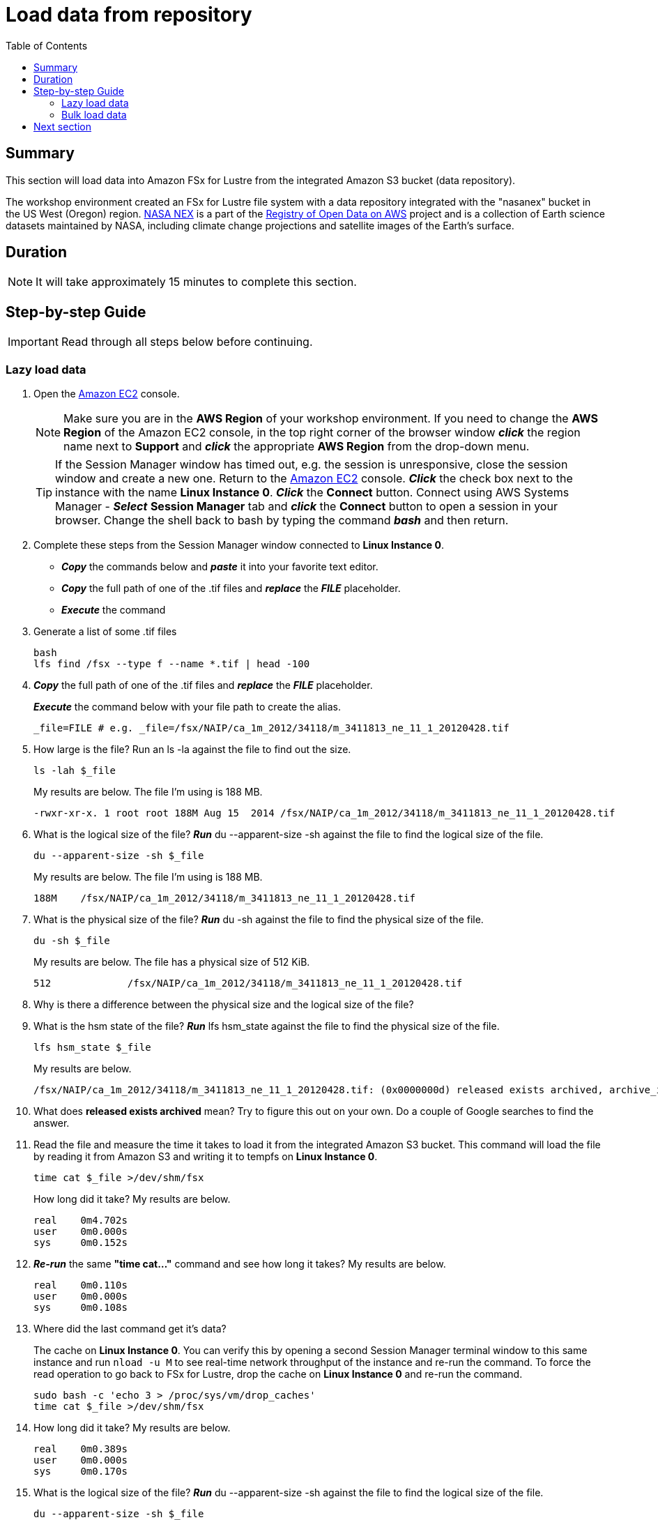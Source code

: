 = Load data from repository
:toc:
:icons:
:linkattrs:
:imagesdir: ../../resources/images


== Summary

This section will load data into Amazon FSx for Lustre from the integrated Amazon S3 bucket (data repository).

The workshop environment created an FSx for Lustre file system with a data repository integrated with the "nasanex" bucket in the US West (Oregon) region. link:https://registry.opendata.aws/nasanex/[NASA NEX] is a part of the link:https://registry.opendata.aws/[Registry of Open Data on AWS] project and is a collection of Earth science datasets maintained by NASA, including climate change projections and satellite images of the Earth's surface.


== Duration

NOTE: It will take approximately 15 minutes to complete this section.


== Step-by-step Guide

IMPORTANT: Read through all steps below before continuing.

=== Lazy load data

. Open the link:https://console.aws.amazon.com/ec2/home[Amazon EC2] console.
+
NOTE: Make sure you are in the *AWS Region* of your workshop environment. If you need to change the *AWS Region* of the Amazon EC2 console, in the top right corner of the browser window *_click_* the region name next to *Support* and *_click_* the appropriate *AWS Region* from the drop-down menu.
+
TIP: If the Session Manager window has timed out, e.g. the session is unresponsive, close the session window and create a new one. Return to the link:https://console.aws.amazon.com/ec2/home[Amazon EC2] console. *_Click_* the check box next to the instance with the name *Linux Instance 0*. *_Click_* the *Connect* button. Connect using AWS Systems Manager - *_Select_* *Session Manager* tab and *_click_* the *Connect* button to open a session in your browser.  Change the shell back to bash by typing the command *_bash_* and then return.
. Complete these steps from the Session Manager window connected to *Linux Instance 0*.
- *_Copy_* the commands below and *_paste_* it into your favorite text editor.

- *_Copy_* the full path of one of the .tif files and *_replace_* the *_FILE_* placeholder.

- *_Execute_* the command
. Generate a list of some .tif files
+
[source,bash]
----
bash
lfs find /fsx --type f --name *.tif | head -100

----
+
. *_Copy_* the full path of one of the .tif files and *_replace_* the *_FILE_* placeholder.
+
*_Execute_* the command below with your file path to create the alias.
+
[source,bash]
----
_file=FILE # e.g. _file=/fsx/NAIP/ca_1m_2012/34118/m_3411813_ne_11_1_20120428.tif

----
+
. How large is the file? Run an ls -la against the file to find out the size.
+
[source,bash]
----
ls -lah $_file

----
+
My results are below. The file I'm using is 188 MB.
+
----
-rwxr-xr-x. 1 root root 188M Aug 15  2014 /fsx/NAIP/ca_1m_2012/34118/m_3411813_ne_11_1_20120428.tif
----
+
. What is the logical size of the file? *_Run_* du --apparent-size -sh against the file to find the logical size of the file.
+
[source,bash]
----
du --apparent-size -sh $_file

----
+
My results are below. The file I'm using is 188 MB.
+
----
188M	/fsx/NAIP/ca_1m_2012/34118/m_3411813_ne_11_1_20120428.tif
----
+
. What is the physical size of the file? *_Run_* du -sh against the file to find the physical size of the file.
+
[source,bash]
----
du -sh $_file

----
+
My results are below. The file has a physical size of 512 KiB.
+
----
512		/fsx/NAIP/ca_1m_2012/34118/m_3411813_ne_11_1_20120428.tif
----
+
. Why is there a difference between the physical size and the logical size of the file?
. What is the hsm state of the file? *_Run_* lfs hsm_state against the file to find the physical size of the file.
+
[source,bash]
----
lfs hsm_state $_file

----
+
My results are below.
+
----
/fsx/NAIP/ca_1m_2012/34118/m_3411813_ne_11_1_20120428.tif: (0x0000000d) released exists archived, archive_id:1
----
+
. What does *released exists archived* mean? Try to figure this out on your own. Do a couple of Google searches to find the answer.
. Read the file and measure the time it takes to load it from the integrated Amazon S3 bucket. This command will load the file by reading it from Amazon S3 and writing it to tempfs on *Linux Instance 0*.
+
[source,bash]
----
time cat $_file >/dev/shm/fsx

----
+
How long did it take? My results are below.
+
----
real    0m4.702s
user    0m0.000s
sys     0m0.152s
----
+
. *_Re-run_* the same **"time cat..."** command and see how long it takes? My results are below.
+
[source,bash]
----
real    0m0.110s
user    0m0.000s
sys     0m0.108s
----
+
[qanda]
. Where did the last command get it's data?
+
The cache on *Linux Instance 0*. You can verify this by opening a second Session Manager terminal window to this same instance and run `nload -u M` to see real-time network throughput of the instance and re-run the command. To force the read operation to go back to FSx for Lustre, drop the cache on *Linux Instance 0* and re-run the command.
+
[source,bash]
----
sudo bash -c 'echo 3 > /proc/sys/vm/drop_caches'
time cat $_file >/dev/shm/fsx

----
+
. How long did it take? My results are below.
+
[source,bash]
----
real	0m0.389s
user	0m0.000s
sys     0m0.170s
----
+
. What is the logical size of the file? *_Run_* du --apparent-size -sh against the file to find the logical size of the file.
+
[source,bash]
----
du --apparent-size -sh $_file

----
+
My results are below. The file I'm using is 188 MB.
+
----
188M	/fsx/NAIP/ca_1m_2012/34118/m_3411813_ne_11_1_20120428.tif
----
+
. What is the physical size of the file? *_Run_* du -sh against the file to find the physical size of the file.
+
[source,bash]
----
du -sh $_file

----
+
My results are below. The file has a physical size of 187 M.
+
----
187M	/fsx/NAIP/ca_1m_2012/34118/m_3411813_ne_11_1_20120428.tif
----
+
. What is the hsm state of the file? *_Run_* lfs hsm_state against the file to find the physical size of the file.
+
[source,bash]
----
lfs hsm_state $_file

----
+
My results are below.
+
----
/fsx/NAIP/ca_1m_2012/34118/m_3411813_ne_11_1_20120428.tif: (0x00000009) exists archived, archive_id:1
----
+
. What does *exists archieved* mean? Try to figure this out on your own. Do a couple of Google searches to find the answer. What happened to the file from the time you first ran hsm_state and now?
. Experiment with different files and file types. Re-run the commands above but change the variable *_file=FILE* to use a different files.

=== Bulk load data

Complete these steps from two *Session Manager* terminal windows connected to *Linux Instance 0*.

. Open two (2) *Session Manager* terminal windows connected to *Linux Instance 0*.
. Start `*nload*` in one of the Session Manager terminal windows.
+
[source,bash]
----
bash
nload -u M

----
+
*_Copy_* the commands below and *_execute_* them in the other Session Manager terminal window.
+
. Generate a list of files in the CMIP5 directory.
+
[source,bash]
----
tree --du -h /fsx/CMIP5

----
+
. *_Execute_* the commands below to bulk load all data for files in the /CMIP5 directory from the integrated s3://nasanex Amazon S3 bucket to the FSx for Lustre file system.
+
[source,bash]
----
threads=36
lfs find /fsx/CMIP5 --type f | parallel --will-cite -j ${threads} sudo lfs hsm_restore {}

----
. *_Monitor_* the network throughput of the instance from the other Session Manager terminal window running `*nload*`. These objects are not copied through the instance from Amazon S3 to the file system. The GET API is called in parallel to copy data directly from Amazon S3 to the FSx for Lustre object storage servers (OSTs).


. Open the link:https://console.aws.amazon.com/fsx/[Amazon FSx] console and *_select_* the link of the *File system Name* or *File system ID*.
+
TIP: *_Context-click (right-click)_* the link above and open the link in a new tab or window to make it easy to navigate between this github workshop and AWS console.
+
NOTE: Make sure you are in the *AWS Region* of your workshop environment. If you need to change the *AWS Region* of the Amazon EC2 console, in the top right corner of the browser window *_click_* the region name next to *Support* and *_click_* the appropriate *AWS Region* from the drop-down menu.
+
. *_Select_* the *Monitoring* tab.
. *_Scroll_* down to the *Total throughput (bytes/sec)* Amazon CloudWatch widget.
. How long did it take to bulk load all the data for the files in the /CMIP5 directory from the integrated Amazon S3 bucket?
+
TIP: You may need to refresh the widgets a few times while the data is loading. *_Click_* the refresh shortcut just above the widgets to refresh the monitoring widgets.
+
. What was the throughput during the bulk load? Continue refreshing the widgets until the *Total throughput* metric widget is back down to zero.
. Return to the *Lazy load data* above and set the variable *_file=FILE* to different files in the */fsx/CMIP5* subdirectory.
. What's the *hsm_state* of some of the files in */fsx/CMIP5*?
. What happens when you access this files? Is it getting the data from Amazon S3 or Amazon FSx?
. Monitor `*nload*` to see if there is a delay in returning the data from Amazon FSx.


== Next section

Click the button below to go to the next section.

image::test-performance.jpg[link=../04-test-performance/, align="left",width=420]




